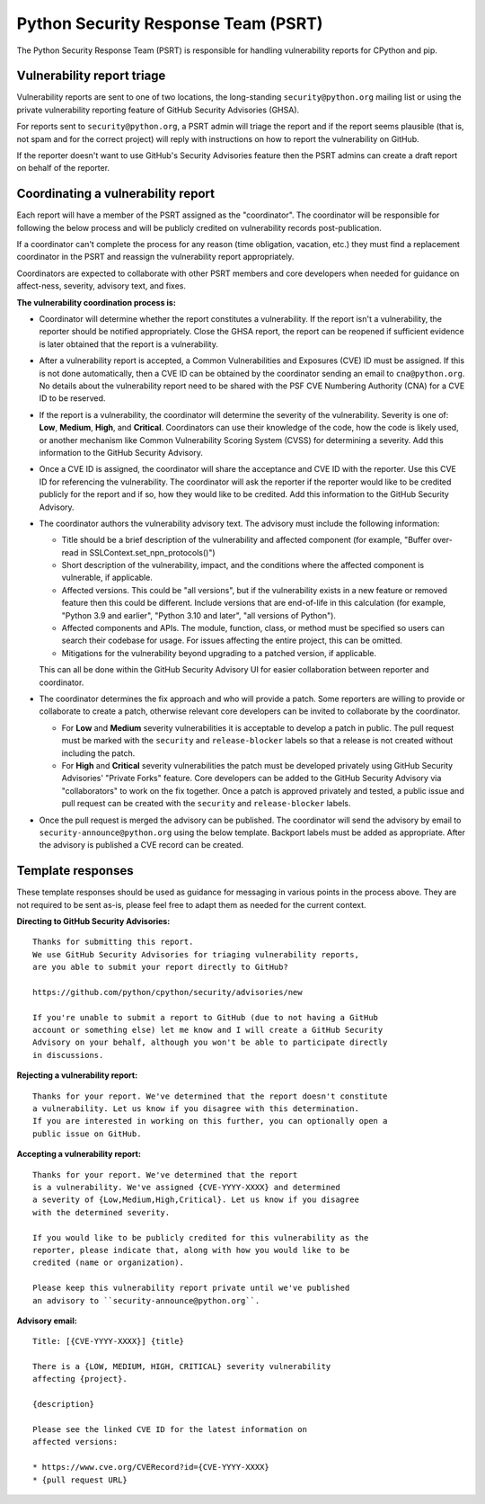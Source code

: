 Python Security Response Team (PSRT)
====================================

The Python Security Response Team (PSRT) is responsible for handling
vulnerability reports for CPython and pip.

Vulnerability report triage
---------------------------

Vulnerability reports are sent to one of two locations,
the long-standing ``security@python.org`` mailing list
or using the private vulnerability reporting feature
of GitHub Security Advisories (GHSA).

For reports sent to ``security@python.org``, a PSRT admin
will triage the report and if the report seems plausible
(that is, not spam and for the correct project) will reply with
instructions on how to report the vulnerability on GitHub.

If the reporter doesn't want to use GitHub's Security Advisories feature
then the PSRT admins can create a draft report on behalf of the reporter.

Coordinating a vulnerability report
-----------------------------------

Each report will have a member of the PSRT assigned as the "coordinator".
The coordinator will be responsible for following the below process and
will be publicly credited on vulnerability records post-publication.

If a coordinator can't complete the process for any reason (time obligation,
vacation, etc.) they must find a replacement coordinator in the PSRT
and reassign the vulnerability report appropriately.

Coordinators are expected to collaborate with other PSRT members and core developers
when needed for guidance on affect-ness, severity, advisory text, and fixes.

**The vulnerability coordination process is:**

* Coordinator will determine whether the report constitutes a vulnerability. If the report isn't a vulnerability,
  the reporter should be notified appropriately. Close the GHSA report, the report can be reopened if
  sufficient evidence is later obtained that the report is a vulnerability.

* After a vulnerability report is accepted, a Common Vulnerabilities and Exposures (CVE) ID must be assigned. If this is not done
  automatically, then a CVE ID can be obtained by the coordinator sending an email to ``cna@python.org``.
  No details about the vulnerability report need to be shared with the PSF CVE Numbering Authority (CNA) for a CVE ID to be reserved.

* If the report is a vulnerability, the coordinator will determine the severity of the vulnerability. Severity is one of:
  **Low**, **Medium**, **High**, and **Critical**. Coordinators can use their knowledge of the code, how the code is likely used,
  or another mechanism like Common Vulnerability Scoring System (CVSS) for determining a severity. Add this information to the GitHub Security Advisory.

* Once a CVE ID is assigned, the coordinator will share the acceptance and CVE ID with the reporter.
  Use this CVE ID for referencing the vulnerability. The coordinator will ask the reporter
  if the reporter would like to be credited publicly for the report and if so, how they would like to be credited.
  Add this information to the GitHub Security Advisory.

* The coordinator authors the vulnerability advisory text. The advisory must include the following information:

  * Title should be a brief description of the vulnerability and affected component
    (for example, "Buffer over-read in SSLContext.set_npn_protocols()")

  * Short description of the vulnerability, impact, and the conditions where the affected component is vulnerable, if applicable.

  * Affected versions. This could be "all versions", but if the vulnerability exists in a new feature
    or removed feature then this could be different. Include versions that are end-of-life in this calculation
    (for example, "Python 3.9 and earlier", "Python 3.10 and later", "all versions of Python").

  * Affected components and APIs. The module, function, class, or method must be specified so users can
    search their codebase for usage. For issues affecting the entire project, this can be omitted.

  * Mitigations for the vulnerability beyond upgrading to a patched version, if applicable.

  This can all be done within the GitHub Security Advisory UI for easier collaboration between reporter and coordinator.

* The coordinator determines the fix approach and who will provide a patch.
  Some reporters are willing to provide or collaborate to create a patch,
  otherwise relevant core developers can be invited to collaborate by
  the coordinator.

  * For **Low** and **Medium** severity vulnerabilities it is acceptable
    to develop a patch in public.
    The pull request must be marked with the ``security`` and ``release-blocker``
    labels so that a release is not created without including the patch.

  * For **High** and **Critical** severity vulnerabilities the patch must be
    developed privately using GitHub Security Advisories' "Private Forks" feature.
    Core developers can be added to the GitHub Security Advisory via "collaborators"
    to work on the fix together. Once a patch is approved privately and tested,
    a public issue and pull request can be created with
    the ``security`` and ``release-blocker`` labels.

* Once the pull request is merged the advisory can be published. The coordinator will send the advisory by email
  to ``security-announce@python.org`` using the below template. Backport labels must be added as appropriate.
  After the advisory is published a CVE record can be created.

Template responses
------------------

These template responses should be used as guidance for messaging
in various points in the process above. They are not required to be sent as-is,
please feel free to adapt them as needed for the current context.

**Directing to GitHub Security Advisories:**

.. highlight:: none

::

   Thanks for submitting this report.
   We use GitHub Security Advisories for triaging vulnerability reports,
   are you able to submit your report directly to GitHub?

   https://github.com/python/cpython/security/advisories/new

   If you're unable to submit a report to GitHub (due to not having a GitHub
   account or something else) let me know and I will create a GitHub Security
   Advisory on your behalf, although you won't be able to participate directly
   in discussions.

**Rejecting a vulnerability report:**

::

   Thanks for your report. We've determined that the report doesn't constitute
   a vulnerability. Let us know if you disagree with this determination.
   If you are interested in working on this further, you can optionally open a
   public issue on GitHub.

**Accepting a vulnerability report:**

::

   Thanks for your report. We've determined that the report
   is a vulnerability. We've assigned {CVE-YYYY-XXXX} and determined
   a severity of {Low,Medium,High,Critical}. Let us know if you disagree
   with the determined severity.

   If you would like to be publicly credited for this vulnerability as the
   reporter, please indicate that, along with how you would like to be
   credited (name or organization).

   Please keep this vulnerability report private until we've published
   an advisory to ``security-announce@python.org``.

**Advisory email:**

::

   Title: [{CVE-YYYY-XXXX}] {title}

   There is a {LOW, MEDIUM, HIGH, CRITICAL} severity vulnerability
   affecting {project}.

   {description}

   Please see the linked CVE ID for the latest information on
   affected versions:

   * https://www.cve.org/CVERecord?id={CVE-YYYY-XXXX}
   * {pull request URL}
